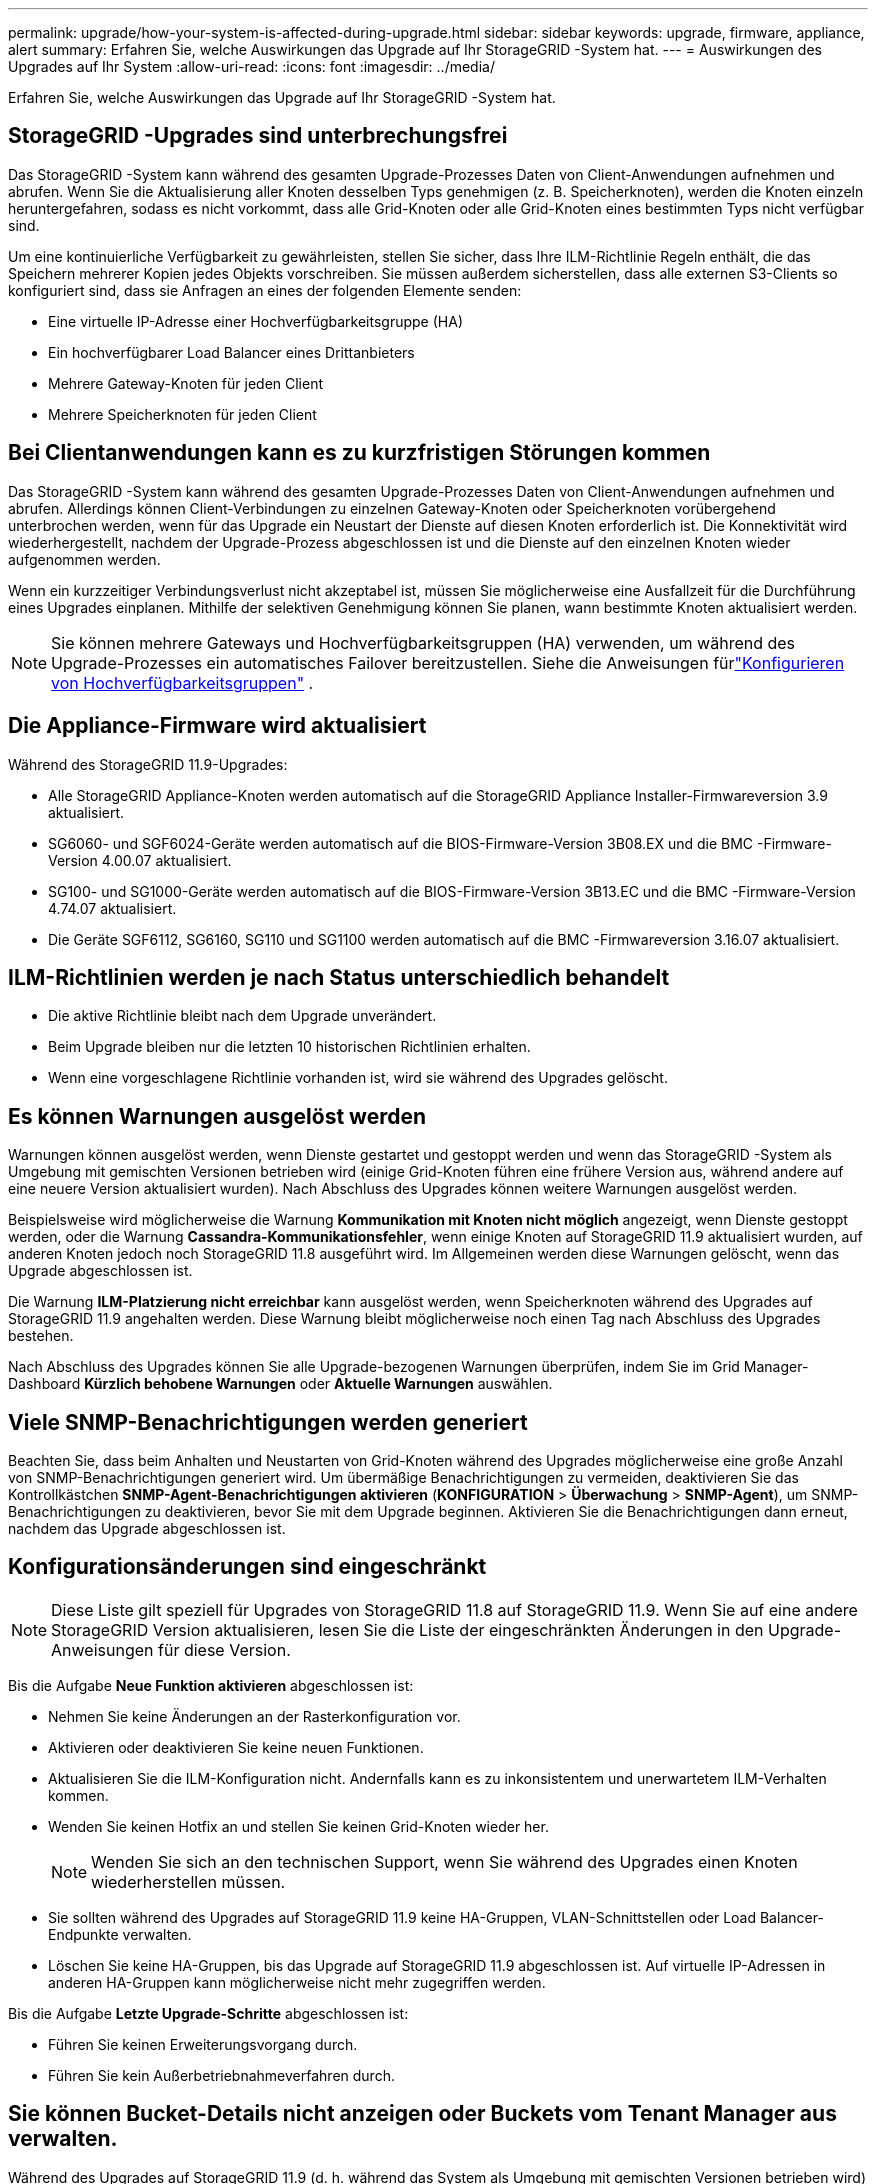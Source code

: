 ---
permalink: upgrade/how-your-system-is-affected-during-upgrade.html 
sidebar: sidebar 
keywords: upgrade, firmware, appliance, alert 
summary: Erfahren Sie, welche Auswirkungen das Upgrade auf Ihr StorageGRID -System hat. 
---
= Auswirkungen des Upgrades auf Ihr System
:allow-uri-read: 
:icons: font
:imagesdir: ../media/


[role="lead"]
Erfahren Sie, welche Auswirkungen das Upgrade auf Ihr StorageGRID -System hat.



== StorageGRID -Upgrades sind unterbrechungsfrei

Das StorageGRID -System kann während des gesamten Upgrade-Prozesses Daten von Client-Anwendungen aufnehmen und abrufen.  Wenn Sie die Aktualisierung aller Knoten desselben Typs genehmigen (z. B. Speicherknoten), werden die Knoten einzeln heruntergefahren, sodass es nicht vorkommt, dass alle Grid-Knoten oder alle Grid-Knoten eines bestimmten Typs nicht verfügbar sind.

Um eine kontinuierliche Verfügbarkeit zu gewährleisten, stellen Sie sicher, dass Ihre ILM-Richtlinie Regeln enthält, die das Speichern mehrerer Kopien jedes Objekts vorschreiben.  Sie müssen außerdem sicherstellen, dass alle externen S3-Clients so konfiguriert sind, dass sie Anfragen an eines der folgenden Elemente senden:

* Eine virtuelle IP-Adresse einer Hochverfügbarkeitsgruppe (HA)
* Ein hochverfügbarer Load Balancer eines Drittanbieters
* Mehrere Gateway-Knoten für jeden Client
* Mehrere Speicherknoten für jeden Client




== Bei Clientanwendungen kann es zu kurzfristigen Störungen kommen

Das StorageGRID -System kann während des gesamten Upgrade-Prozesses Daten von Client-Anwendungen aufnehmen und abrufen. Allerdings können Client-Verbindungen zu einzelnen Gateway-Knoten oder Speicherknoten vorübergehend unterbrochen werden, wenn für das Upgrade ein Neustart der Dienste auf diesen Knoten erforderlich ist.  Die Konnektivität wird wiederhergestellt, nachdem der Upgrade-Prozess abgeschlossen ist und die Dienste auf den einzelnen Knoten wieder aufgenommen werden.

Wenn ein kurzzeitiger Verbindungsverlust nicht akzeptabel ist, müssen Sie möglicherweise eine Ausfallzeit für die Durchführung eines Upgrades einplanen.  Mithilfe der selektiven Genehmigung können Sie planen, wann bestimmte Knoten aktualisiert werden.


NOTE: Sie können mehrere Gateways und Hochverfügbarkeitsgruppen (HA) verwenden, um während des Upgrade-Prozesses ein automatisches Failover bereitzustellen. Siehe die Anweisungen fürlink:../admin/configure-high-availability-group.html["Konfigurieren von Hochverfügbarkeitsgruppen"] .



== Die Appliance-Firmware wird aktualisiert

Während des StorageGRID 11.9-Upgrades:

* Alle StorageGRID Appliance-Knoten werden automatisch auf die StorageGRID Appliance Installer-Firmwareversion 3.9 aktualisiert.
* SG6060- und SGF6024-Geräte werden automatisch auf die BIOS-Firmware-Version 3B08.EX und die BMC -Firmware-Version 4.00.07 aktualisiert.
* SG100- und SG1000-Geräte werden automatisch auf die BIOS-Firmware-Version 3B13.EC und die BMC -Firmware-Version 4.74.07 aktualisiert.
* Die Geräte SGF6112, SG6160, SG110 und SG1100 werden automatisch auf die BMC -Firmwareversion 3.16.07 aktualisiert.




== ILM-Richtlinien werden je nach Status unterschiedlich behandelt

* Die aktive Richtlinie bleibt nach dem Upgrade unverändert.
* Beim Upgrade bleiben nur die letzten 10 historischen Richtlinien erhalten.
* Wenn eine vorgeschlagene Richtlinie vorhanden ist, wird sie während des Upgrades gelöscht.




== Es können Warnungen ausgelöst werden

Warnungen können ausgelöst werden, wenn Dienste gestartet und gestoppt werden und wenn das StorageGRID -System als Umgebung mit gemischten Versionen betrieben wird (einige Grid-Knoten führen eine frühere Version aus, während andere auf eine neuere Version aktualisiert wurden).  Nach Abschluss des Upgrades können weitere Warnungen ausgelöst werden.

Beispielsweise wird möglicherweise die Warnung *Kommunikation mit Knoten nicht möglich* angezeigt, wenn Dienste gestoppt werden, oder die Warnung *Cassandra-Kommunikationsfehler*, wenn einige Knoten auf StorageGRID 11.9 aktualisiert wurden, auf anderen Knoten jedoch noch StorageGRID 11.8 ausgeführt wird. Im Allgemeinen werden diese Warnungen gelöscht, wenn das Upgrade abgeschlossen ist.

Die Warnung *ILM-Platzierung nicht erreichbar* kann ausgelöst werden, wenn Speicherknoten während des Upgrades auf StorageGRID 11.9 angehalten werden. Diese Warnung bleibt möglicherweise noch einen Tag nach Abschluss des Upgrades bestehen.

Nach Abschluss des Upgrades können Sie alle Upgrade-bezogenen Warnungen überprüfen, indem Sie im Grid Manager-Dashboard *Kürzlich behobene Warnungen* oder *Aktuelle Warnungen* auswählen.



== Viele SNMP-Benachrichtigungen werden generiert

Beachten Sie, dass beim Anhalten und Neustarten von Grid-Knoten während des Upgrades möglicherweise eine große Anzahl von SNMP-Benachrichtigungen generiert wird.  Um übermäßige Benachrichtigungen zu vermeiden, deaktivieren Sie das Kontrollkästchen *SNMP-Agent-Benachrichtigungen aktivieren* (*KONFIGURATION* > *Überwachung* > *SNMP-Agent*), um SNMP-Benachrichtigungen zu deaktivieren, bevor Sie mit dem Upgrade beginnen.  Aktivieren Sie die Benachrichtigungen dann erneut, nachdem das Upgrade abgeschlossen ist.



== Konfigurationsänderungen sind eingeschränkt


NOTE: Diese Liste gilt speziell für Upgrades von StorageGRID 11.8 auf StorageGRID 11.9. Wenn Sie auf eine andere StorageGRID Version aktualisieren, lesen Sie die Liste der eingeschränkten Änderungen in den Upgrade-Anweisungen für diese Version.

Bis die Aufgabe *Neue Funktion aktivieren* abgeschlossen ist:

* Nehmen Sie keine Änderungen an der Rasterkonfiguration vor.
* Aktivieren oder deaktivieren Sie keine neuen Funktionen.
* Aktualisieren Sie die ILM-Konfiguration nicht.  Andernfalls kann es zu inkonsistentem und unerwartetem ILM-Verhalten kommen.
* Wenden Sie keinen Hotfix an und stellen Sie keinen Grid-Knoten wieder her.
+

NOTE: Wenden Sie sich an den technischen Support, wenn Sie während des Upgrades einen Knoten wiederherstellen müssen.

* Sie sollten während des Upgrades auf StorageGRID 11.9 keine HA-Gruppen, VLAN-Schnittstellen oder Load Balancer-Endpunkte verwalten.
* Löschen Sie keine HA-Gruppen, bis das Upgrade auf StorageGRID 11.9 abgeschlossen ist. Auf virtuelle IP-Adressen in anderen HA-Gruppen kann möglicherweise nicht mehr zugegriffen werden.


Bis die Aufgabe *Letzte Upgrade-Schritte* abgeschlossen ist:

* Führen Sie keinen Erweiterungsvorgang durch.
* Führen Sie kein Außerbetriebnahmeverfahren durch.




== Sie können Bucket-Details nicht anzeigen oder Buckets vom Tenant Manager aus verwalten.

Während des Upgrades auf StorageGRID 11.9 (d. h. während das System als Umgebung mit gemischten Versionen betrieben wird) können Sie mit dem Tenant Manager keine Bucket-Details anzeigen oder Buckets verwalten.  Auf der Buckets-Seite im Tenant Manager wird einer der folgenden Fehler angezeigt:

* Sie können diese API nicht verwenden, während Sie auf 11.9 aktualisieren.
* Während Sie ein Upgrade auf 11.9 durchführen, können Sie im Tenant Manager keine Bucket-Versionsdetails anzeigen.


Dieser Fehler wird behoben, nachdem das Upgrade auf 11.9 abgeschlossen ist.

.Problemumgehung
Während das Upgrade auf 11.9 läuft, können Sie die folgenden Tools verwenden, um Bucket-Details anzuzeigen oder Buckets zu verwalten, anstatt den Tenant Manager zu verwenden:

* Um Standard-S3-Operationen auf einem Bucket durchzuführen, verwenden Sie entweder dielink:../s3/operations-on-buckets.html["S3 REST API"] oder dielink:../tenant/understanding-tenant-management-api.html["Mandantenverwaltungs-API"] .
* Um benutzerdefinierte StorageGRID -Vorgänge für einen Bucket auszuführen (z. B. Anzeigen und Ändern der Bucket-Konsistenz, Aktivieren oder Deaktivieren von Aktualisierungen der letzten Zugriffszeit oder Konfigurieren der Suchintegration), verwenden Sie die Tenant Management API.

